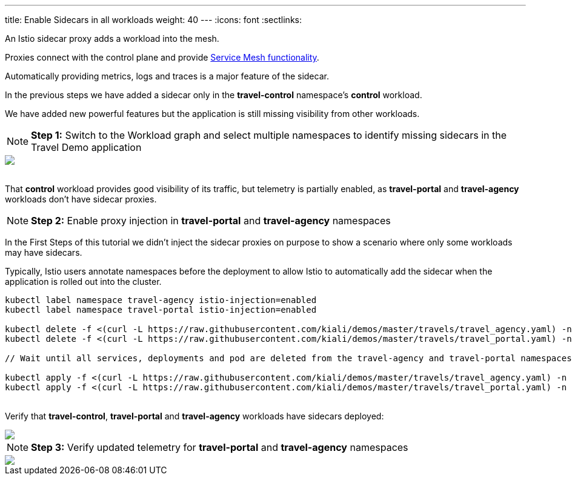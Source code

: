 ---
title: Enable Sidecars in all workloads
weight: 40
---
:icons: font
:sectlinks:

An Istio sidecar proxy adds a workload into the mesh.

Proxies connect with the control plane and provide https://istio.io/latest/docs/concepts/what-is-istio/#why-use-istio[Service Mesh functionality, window="_blank"].

Automatically providing metrics, logs and traces is a major feature of the sidecar.

In the previous steps we have added a sidecar only in the *travel-control* namespace's *control* workload.

We have added new powerful features but the application is still missing visibility from other workloads.

NOTE: *Step 1:* Switch to the Workload graph and select multiple namespaces to identify missing sidecars in the Travel Demo application
++++
<a class="image-popup-fit-height" href="/images/tutorial/04-01-missing-sidecars.png" title="Missing Sidecars">
    <img src="/images/tutorial/04-01-missing-sidecars.png" style="display:block;margin: 0 auto;" />
</a>
++++

{nbsp} +
That *control* workload provides good visibility of its traffic, but telemetry is partially enabled, as *travel-portal* and *travel-agency* workloads don't have sidecar proxies.

NOTE: *Step 2:* Enable proxy injection in *travel-portal* and *travel-agency* namespaces

In the First Steps of this tutorial we didn't inject the sidecar proxies on purpose to show a scenario where only some workloads may have sidecars.

Typically, Istio users annotate namespaces before the deployment to allow Istio to automatically add the sidecar when the application is rolled out into the cluster.

[source,bash]
----
kubectl label namespace travel-agency istio-injection=enabled
kubectl label namespace travel-portal istio-injection=enabled

kubectl delete -f <(curl -L https://raw.githubusercontent.com/kiali/demos/master/travels/travel_agency.yaml) -n travel-agency
kubectl delete -f <(curl -L https://raw.githubusercontent.com/kiali/demos/master/travels/travel_portal.yaml) -n travel-portal

// Wait until all services, deployments and pod are deleted from the travel-agency and travel-portal namespaces

kubectl apply -f <(curl -L https://raw.githubusercontent.com/kiali/demos/master/travels/travel_agency.yaml) -n travel-agency
kubectl apply -f <(curl -L https://raw.githubusercontent.com/kiali/demos/master/travels/travel_portal.yaml) -n travel-portal
----

{nbsp} +
Verify that *travel-control*, *travel-portal* and *travel-agency* workloads have sidecars deployed:
++++
<a class="image-popup-fit-height" href="/images/tutorial/04-01-updated-workloads.png" title="Updated Workloads">
    <img src="/images/tutorial/04-01-updated-workloads.png" style="display:block;margin: 0 auto;" />
</a>
++++

NOTE: *Step 3:* Verify updated telemetry for *travel-portal* and *travel-agency* namespaces
++++
<a class="image-popup-fit-height" href="/images/tutorial/04-01-updated-telemetry.png" title="Updated Telemetry">
    <img src="/images/tutorial/04-01-updated-telemetry.png" style="display:block;margin: 0 auto;" />
</a>
++++